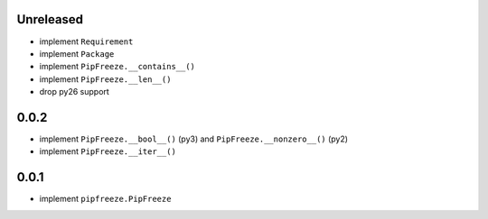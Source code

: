 Unreleased
==========

* implement ``Requirement``
* implement ``Package``
* implement ``PipFreeze.__contains__()``
* implement ``PipFreeze.__len__()``
* drop py26 support

0.0.2
=====

* implement ``PipFreeze.__bool__()`` (py3) and ``PipFreeze.__nonzero__()`` (py2)
* implement ``PipFreeze.__iter__()``

0.0.1
=====

* implement ``pipfreeze.PipFreeze``
